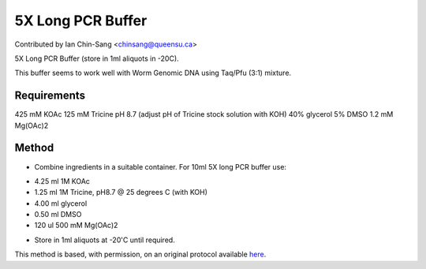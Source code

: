 5X Long PCR Buffer
========================================================================================================

.. sectionauthor:: ianchinsang <chinsang@queensu.ca>

Contributed by Ian Chin-Sang <chinsang@queensu.ca>

5X Long PCR Buffer (store in 1ml aliquots in -20C).




This buffer seems to work well with Worm Genomic DNA using Taq/Pfu (3:1) mixture.




Requirements
------------
425 mM KOAc
125 mM Tricine pH 8.7 (adjust pH of Tricine stock solution with KOH)
40% glycerol
5% DMSO
1.2 mM Mg(OAc)2


Method
------

- Combine ingredients in a suitable container. For 10ml 5X long PCR buffer use:

* 4.25 ml 1M KOAc
* 1.25 ml 1M Tricine, pH8.7 @ 25 degrees C (with KOH)
* 4.00 ml glycerol
* 0.50 ml DMSO
* 120 ul 500 mM Mg(OAc)2



- Store in 1ml aliquots at -20'C until required.







This method is based, with permission, on an original protocol available `here <http://arep.med.harvard.edu/labgc/estep/longPCR_protocol.html>`_.
